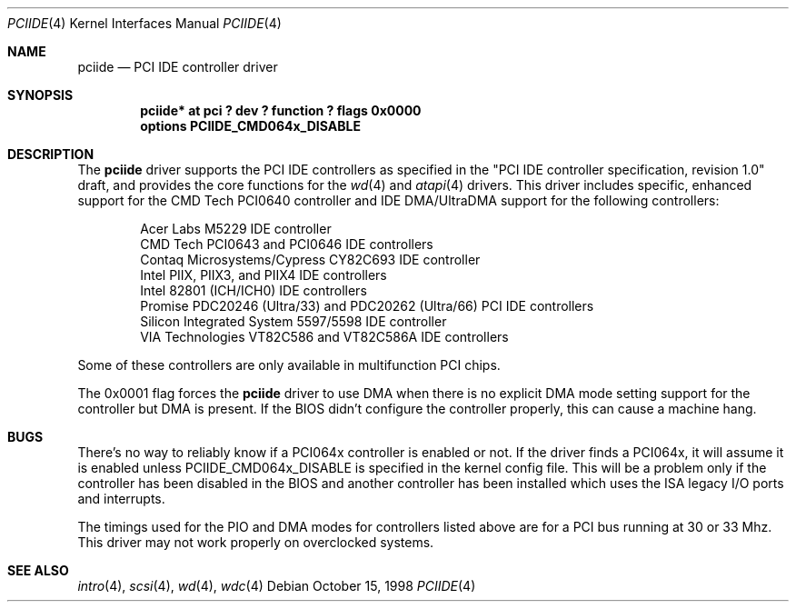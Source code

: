 .\"	$OpenBSD: pciide.4,v 1.4 1999/10/06 22:18:55 chris Exp $
.\"	$NetBSD: pciide.4,v 1.8 1999/03/16 01:19:17 garbled Exp $
.\"
.\" Copyright (c) 1998 Manuel Bouyer.
.\"
.\" Redistribution and use in source and binary forms, with or without
.\" modification, are permitted provided that the following conditions
.\" are met:
.\" 1. Redistributions of source code must retain the above copyright
.\"    notice, this list of conditions and the following disclaimer.
.\" 2. Redistributions in binary form must reproduce the above copyright
.\"    notice, this list of conditions and the following disclaimer in the
.\"    documentation and/or other materials provided with the distribution.
.\" 3. All advertising materials mentioning features or use of this software
.\"    must display the following acknowledgement:
.\"	This product includes software developed by the University of
.\"	California, Berkeley and its contributors.
.\" 4. Neither the name of the University nor the names of its contributors
.\"    may be used to endorse or promote products derived from this software
.\"    without specific prior written permission.
.\"
.\" THIS SOFTWARE IS PROVIDED BY THE REGENTS AND CONTRIBUTORS ``AS IS'' AND
.\" ANY EXPRESS OR IMPLIED WARRANTIES, INCLUDING, BUT NOT LIMITED TO, THE
.\" IMPLIED WARRANTIES OF MERCHANTABILITY AND FITNESS FOR A PARTICULAR PURPOSE
.\" ARE DISCLAIMED.  IN NO EVENT SHALL THE REGENTS OR CONTRIBUTORS BE LIABLE
.\" FOR ANY DIRECT, INDIRECT, INCIDENTAL, SPECIAL, EXEMPLARY, OR CONSEQUENTIAL
.\" DAMAGES (INCLUDING, BUT NOT LIMITED TO, PROCUREMENT OF SUBSTITUTE GOODS
.\" OR SERVICES; LOSS OF USE, DATA, OR PROFITS; OR BUSINESS INTERRUPTION)
.\" HOWEVER CAUSED AND ON ANY THEORY OF LIABILITY, WHETHER IN CONTRACT, STRICT
.\" LIABILITY, OR TORT (INCLUDING NEGLIGENCE OR OTHERWISE) ARISING IN ANY WAY
.\" OUT OF THE USE OF THIS SOFTWARE, EVEN IF ADVISED OF THE POSSIBILITY OF
.\" SUCH DAMAGE.
.\"

.Dd October 15, 1998
.Dt PCIIDE 4
.Os
.Sh NAME
.Nm pciide
.Nd PCI IDE controller driver
.Sh SYNOPSIS
.Cd "pciide* at pci ? dev ? function ? flags 0x0000"
.Cd "options PCIIDE_CMD064x_DISABLE"
.Sh DESCRIPTION
The
.Nm
driver supports the PCI IDE controllers as specified in the
"PCI IDE controller specification, revision 1.0" draft, and provides the core
functions for the
.Xr wd 4
and
.Xr atapi 4
drivers. This driver includes specific, enhanced support for the CMD Tech
PCI0640 controller and IDE DMA/UltraDMA support for the following
controllers:
.Pp
.Bl -item -compact -offset indent
.It
Acer Labs M5229 IDE controller
.It
CMD Tech PCI0643 and PCI0646 IDE controllers
.It
Contaq Microsystems/Cypress CY82C693 IDE controller
.It
Intel PIIX, PIIX3, and PIIX4 IDE controllers
.It
Intel 82801 (ICH/ICH0) IDE controllers
.It
Promise PDC20246 (Ultra/33) and PDC20262 (Ultra/66) PCI IDE controllers
.It
Silicon Integrated System 5597/5598 IDE controller
.It
VIA Technologies VT82C586 and VT82C586A IDE controllers
.El 
.Pp
Some of these controllers are only available in multifunction PCI chips.
.Pp
The 0x0001 flag forces the
.Nm 
driver to use DMA when there is no explicit DMA mode setting support for
the controller but DMA is present. If the BIOS didn't configure the controller
properly, this can cause a machine hang.

.Sh BUGS
There's no way to reliably know if a PCI064x controller is enabled or not.
If the driver finds a PCI064x, it will assume it is enabled unless
.Dv PCIIDE_CMD064x_DISABLE
is specified in the kernel config file.
This will be a problem only if the controller has been disabled in the BIOS
and another controller has been installed which uses the ISA legacy I/O ports
and interrupts.
.Pp
The timings used for the PIO and DMA modes for controllers listed above
are for a PCI bus running at 30 or 33 Mhz. This driver may not
work properly on overclocked systems.
.Sh SEE ALSO
.Xr intro 4 ,
.Xr scsi 4 ,
.Xr wd 4 ,
.Xr wdc 4
